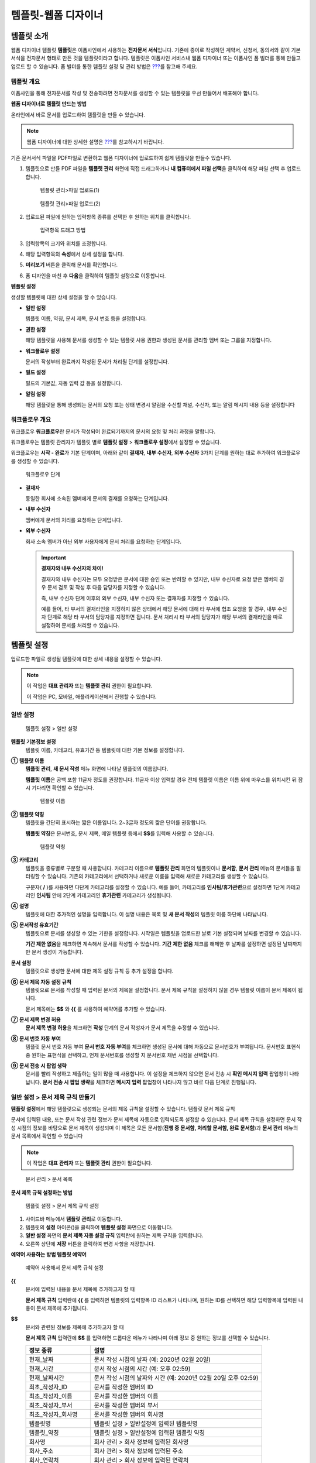 .. _template_wd:

템플릿-웹폼 디자이너
====================

템플릿 소개
-----------

웹폼 디자이너 템플릿 **템플릿**\ 은 이폼사인에서 사용하는 **전자문서
서식**\ 입니다. 기존에 종이로 작성하던 계약서, 신청서, 동의서와 같이
기본 서식을 전자문서 형태로 만든 것을 템플릿이라고 합니다. 템플릿은
이폼사인 서비스내 웹폼 디자이너 또는 이폼사인 폼 빌더를 통해 만들고
업로드 할 수 있습니다. 폼 빌더를 통한 템플릿 설정 및 관리 방법은
`??? <#template_fb>`__\ 를 참고해 주세요.

템플릿 개요
~~~~~~~~~~~

이폼사인을 통해 전자문서를 작성 및 전송하려면 전자문서를 생성할 수 있는
템플릿을 우선 만들어서 배포해야 합니다.

**웹폼 디자이너로 템플릿 만드는 방법**

온라인에서 바로 문서를 업로드하여 템플릿을 만들 수 있습니다.

.. note::

   웹폼 디자이너에 대한 상세한 설명은 `??? <#webform>`__\ 를 참고하시기
   바랍니다.

기존 문서서식 파일을 PDF파일로 변환하고 웹폼 디자이너에 업로드하여 쉽게
템플릿을 만들수 있습니다.

1. 템플릿으로 만들 PDF 파일을 **템플릿 관리** 화면에 직접 드래그하거나
   **내 컴퓨터에서 파일 선택**\ 을 클릭하여 해당 파일 선택 후 업로드
   합니다.

   .. figure:: resources/template-manage-upload.png
      :alt: 템플릿 관리>파일 업로드(1)
      :width: 700px

      템플릿 관리>파일 업로드(1)

   .. figure:: resources/template-manage-upload-popup.png
      :alt: 템플릿 관리>파일 업로드(2)
      :width: 700px

      템플릿 관리>파일 업로드(2)

2. 업로드된 파일에 원하는 입력항목 종류를 선택한 후 원하는 위치를
   클릭합니다.

   .. figure:: resources/web-form-designer1.png
      :alt: 입력항목 드래그 방법
      :width: 700px

      입력항목 드래그 방법

3. 입력항목의 크기와 위치를 조정합니다.

4. 해당 입력항목의 **속성**\ 에서 상세 설정을 합니다.

5. **미리보기** 버튼을 클릭해 문서를 확인합니다.

6. 폼 디자인을 마친 후 **다음**\ 을 클릭하여 템플릿 설정으로 이동합니다.

**템플릿 설정**

생성할 템플릿에 대한 상세 설정을 할 수 있습니다.

-  **일반 설정**

   템플릿 이름, 약칭, 문서 제목, 문서 번호 등을 설정합니다.

-  **권한 설정**

   해당 템플릿을 사용해 문서를 생성할 수 있는 템플릿 사용 권한과 생성된
   문서를 관리할 멤버 또는 그룹을 지정합니다.

-  **워크플로우 설정**

   문서의 작성부터 완료까지 작성된 문서가 처리될 단계를 설정합니다.

-  **필드 설정**

   필드의 기본값, 자동 입력 값 등을 설정합니다.

-  **알림 설정**

   해당 템플릿을 통해 생성되는 문서의 요청 또는 상태 변경시 알림을
   수신할 채널, 수신자, 또는 알림 메시지 내용 등을 설정합니다

워크플로우 개요
~~~~~~~~~~~~~~~

워크플로우 **워크플로우**\ 란 문서가 작성되어 완료되기까지의 문서의 요청
및 처리 과정을 말합니다.

워크플로우는 템플릿 관리자가 템플릿 별로 **템플릿 설정** > **워크플로우
설정**\ 에서 설정할 수 있습니다.

워크플로우는 **시작 - 완료**\ 가 기본 단계이며, 아래와 같이 **결재자**,
**내부 수신자**, **외부 수신자** 3가지 단계를 원하는 대로 추가하여
워크플로우를 생성할 수 있습니다.

.. figure:: resources/workflow-step-basic.PNG
   :alt: 워크플로우 단계

   워크플로우 단계

-  **결재자**

   동일한 회사에 소속된 멤버에게 문서의 결재를 요청하는 단계입니다.

-  **내부 수신자**

   멤버에게 문서의 처리를 요청하는 단계입니다.

-  **외부 수신자**

   회사 소속 멤버가 아닌 외부 사용자에게 문서 처리를 요청하는
   단계입니다.

   .. important::

      **결재자와 내부 수신자의 차이!**

      결재자와 내부 수신자는 모두 요청받은 문서에 대한 승인 또는 반려할
      수 있지만, 내부 수신자로 요청 받은 멤버의 경우 문서 검토 및 작성
      후 다음 담당자를 지정할 수 있습니다.

      즉, 내부 수신자 단계 이후의 외부 수신자, 내부 수신자 또는 결재자를
      지정할 수 있습니다.

      예를 들어, 타 부서의 결재라인을 지정하지 않은 상태에서 해당 문서에
      대해 타 부서에 협조 요청을 할 경우, 내부 수신자 단계로 해당 타
      부서의 담당자를 지정하면 됩니다. 문서 처리시 타 부서의 담당자가
      해당 부서의 결재라인을 따로 설정하여 문서를 처리할 수 있습니다.

템플릿 설정
-----------

업로드한 파일로 생성될 템플릿에 대한 상세 내용을 설정할 수 있습니다.

.. note::

   이 작업은 **대표 관리자** 또는 **템플릿 관리** 권한이 필요합니다.

   이 작업은 PC, 모바일, 애플리케이션에서 진행할 수 있습니다.

일반 설정
~~~~~~~~~

.. figure:: resources/template-setting-general.png
   :alt: 템플릿 설정 > 일반 설정
   :width: 700px

   템플릿 설정 > 일반 설정

**템플릿 기본정보 설정**
   템플릿 이름, 카테고리, 유효기간 등 템플릿에 대한 기본 정보를
   설정합니다.

**① 템플릿 이름**
   **템플릿 관리**, **새 문서 작성** 메뉴 화면에 나타날 템플릿의
   이름입니다.

   **템플릿 이름**\ 은 공백 포함 11글자 정도를 권장합니다. 11글자 이상
   입력할 경우 전체 템플릿 이름은 이름 위에 마우스를 위치시킨 뒤 잠시
   기다리면 확인할 수 있습니다.

   .. figure:: resources/template-name.png
      :alt: 템플릿 이름
      :width: 250px

      템플릿 이름

**② 템플릿 약칭**
   템플릿을 간단히 표시하는 짧은 이름입니다. 2~3글자 정도의 짧은 단어를
   권장합니다.

   **탬플릿 약칭**\ 은 문서번호, 문서 제목, 메일 템플릿 등에서
   **$$**\ 를 입력해 사용할 수 있습니다.

   .. figure:: resources/template-short-name.png
      :alt: 템플릿 약칭

      템플릿 약칭

**③ 카테고리**
   템플릿을 종류별로 구분할 때 사용합니다. 카테고리 이름으로 **템플릿
   관리** 화면의 템플릿이나 **문서함**, **문서 관리** 메뉴의 문서들을
   필터링할 수 있습니다. 기존의 카테고리에서 선택하거나 새로운 이름을
   입력해 새로운 카테고리를 생성할 수 있습니다.

   구분자( **/** )를 사용하면 다단계 카테고리를 설정할 수 있습니다. 예를
   들어, 카테고리를 **인사팀/휴가관련**\ 으로 설정하면 1단계 카테고리인
   **인사팀** 안에 2단계 카테고리인 **휴가관련** 카테고리가 생성됩니다.

**④ 설명**
   템플릿에 대한 추가적인 설명을 입력합니다. 이 설명 내용은 목록 및 **새
   문서 작성**\ 의 템플릿 이름 하단에 나타납니다.

**⑤ 문서작성 유효기간**
   템플릿으로 문서를 생성할 수 있는 기한을 설정합니다. 시작일은 템플릿을
   업로드한 날로 기본 설정되며 날짜를 변경할 수 있습니다.

   **기간 제한 없음**\ 을 체크하면 계속해서 문서를 작성할 수 있습니다.
   **기간 제한 없음** 체크를 해제한 후 날짜를 설정하면 설정된 날짜까지만
   문서 생성이 가능합니다.

**문서 설정**
   템플릿으로 생성한 문서에 대한 제목 설정 규칙 등 추가 설정을 합니다.

**⑥ 문서 제목 자동 설정 규칙**
   템플릿으로 문서를 작성할 때 입력된 문서의 제목을 설정합니다. 문서
   제목 규칙을 설정하지 않을 경우 템플릿 이름이 문서 제목이 됩니다.

   문서 제목에는 **$$** 와 **{{** 를 사용하여 예약어를 추가할 수
   있습니다.

**⑦ 문서 제목 변경 허용**
   **문서 제목 변경 허용**\ 을 체크하면 **작성** 단계의 문서 작성자가
   문서 제목을 수정할 수 있습니다.

**⑧ 문서 번호 자동 부여**
   템플릿 문서 번호 자동 부여 **문서 번호 자동 부여**\ 를 체크하면
   생성된 문서에 대해 자동으로 문서번호가 부여됩니다. 문서번호 표현식 중
   원하는 표현식을 선택하고, 언제 문서번호를 생성할 지 문서번호 채번
   시점을 선택합니다.

   |image1|

**⑨ 문서 전송 시 팝업 생략**
   문서를 빨리 작성하고 제출하는 일이 많을 때 사용합니다. 이 설정을
   체크하지 않으면 문서 전송 시 **확인 메시지 입력** 팝업창이
   나타납니다. **문서 전송 시 팝업 생략**\ 을 체크하면 **메시지 입력**
   팝업창이 나타나지 않고 바로 다음 단계로 진행됩니다.

일반 설정 > 문서 제목 규칙 만들기
~~~~~~~~~~~~~~~~~~~~~~~~~~~~~~~~~

**템플릿 설정**\ 에서 해당 템플릿으로 생성되는 문서의 제목 규칙을 설정할
수 있습니다. 템플릿 문서 제목 규칙

문서에 입력된 내용, 또는 문서 작성 관련 정보가 문서 제목에 자동으로
입력되도록 설정할 수 있습니다. 문서 제목 규칙을 설정하면 문서 작성
시점의 정보를 바탕으로 문서 제목이 생성되며 이 제목은 모든 문서함(**진행
중 문서함, 처리할 문서함, 완료 문서함**)과 **문서 관리** 메뉴의 문서
목록에서 확인할 수 있습니다

.. note::

   이 작업은 **대표 관리자** 또는 **템플릿 관리** 권한이 필요합니다.

.. figure:: resources/document-list.png
   :alt: 문서 관리 > 문서 목록
   :width: 700px

   문서 관리 > 문서 목록

**문서 제목 규칙 설정하는 방법**

.. figure:: resources/template-setting-general-doc-numering_rule.png
   :alt: 템플릿 설정 > 문서 제목 규칙 설정
   :width: 600px

   템플릿 설정 > 문서 제목 규칙 설정

1. 사이드바 메뉴에서 **템플릿 관리**\ 로 이동합니다.

2. 템플릿의 **설정** 아이콘(|image2|)을 클릭하여 **템플릿 설정**
   화면으로 이동합니다.

3. **일반 설정** 화면의 **문서 제목 자동 설정 규칙** 입력란에 원하는
   제목 규칙을 입력합니다.

4. 오른쪽 상단에 **저장** 버튼을 클릭하여 변경 사항을 저장합니다.

**예약어 사용하는 방법 템플릿 예약어**

.. figure:: resources/template-setting-general-doc-numering_rule_reserved.png
   :alt: 예약어 사용해서 문서 제목 규칙 설정

   예약어 사용해서 문서 제목 규칙 설정

**{{**
   문서에 입력된 내용을 문서 제목에 추가하고자 할 때

   **문서 제목 규칙** 입력란에 **{{** 를 입력하면 템플릿의 입력항목 ID
   리스트가 나타나며, 원하는 ID를 선택하면 해당 입력항목에 입력된 내용이
   문서 제목에 추가됩니다.

**$$**
   문서와 관련된 정보를 제목에 추가하고자 할 때

   **문서 제목 규칙** 입력란에 **$$** 를 입력하면 드롭다운 메뉴가
   나타나며 아래 정보 중 원하는 정보를 선택할 수 있습니다.

   +----------------------+-----------------------------------------------+
   | 정보 종류            | 설명                                          |
   +======================+===============================================+
   | 현재_날짜            | 문서 작성 시점의 날짜 (예: 2020년 02월 20일)  |
   +----------------------+-----------------------------------------------+
   | 현재_시간            | 문서 작성 시점의 시간 (예: 오후 02:59)        |
   +----------------------+-----------------------------------------------+
   | 현재_날짜시간        | 문서 작성 시점의 날짜와 시간 (예: 2020년 02월 |
   |                      | 20일 오후 02:59)                              |
   +----------------------+-----------------------------------------------+
   | 최초_작성자_ID       | 문서를 작성한 멤버의 ID                       |
   +----------------------+-----------------------------------------------+
   | 최초_작성자_이름     | 문서를 작성한 멤버의 이름                     |
   +----------------------+-----------------------------------------------+
   | 최초_작성자_부서     | 문서를 작성한 멤버의 부서                     |
   +----------------------+-----------------------------------------------+
   | 최초_작성자_회사명   | 문서를 작성한 멤버의 회사명                   |
   +----------------------+-----------------------------------------------+
   | 템플릿명             | 템플릿 설정 > 일반설정에 입력된 템플릿명      |
   +----------------------+-----------------------------------------------+
   | 템플릿_약칭          | 템플릿 설정 > 일반설정에 입력된 템플릿 약칭   |
   +----------------------+-----------------------------------------------+
   | 회사명               | 회사 관리 > 회사 정보에 입력된 회사명         |
   +----------------------+-----------------------------------------------+
   | 회사_주소            | 회사 관리 > 회사 정보에 입력된 주소           |
   +----------------------+-----------------------------------------------+
   | 회사_연락처          | 회사 관리 > 회사 정보에 입력된 연락처         |
   +----------------------+-----------------------------------------------+
   | 회                   | 회사 관리 > 회사 정보에 입력된 사업자등록번호 |
   | 사_사업자_등록_번호  |                                               |
   +----------------------+-----------------------------------------------+
   | 회사_홈페이지        | 회사 관리 > 회사 정보에 입력된 홈페이지 URL   |
   +----------------------+-----------------------------------------------+

.. tip::

   **문서 제목 변경 허용** 여부를 확인하세요!

   문서 제목 규칙을 설정해 놓더라도 **문서 제목 변경 허용**\ 이 체크되어
   있으면 문서 작성자가 임의로 문서 제목을 변경할 수 있습니다. 문서
   제목이 변경되는 것을 원하지 않는 경우, **문서 제목 변경 허용**\ 을
   체크 해지하세요.

.. figure:: resources/template-setting-general-doc-numering_rule_allow_change.png
   :alt: 문서 제목 변경 허용 여부 확인

   문서 제목 변경 허용 여부 확인

.. _docnumber_wd:

일반 설정 > 문서번호 생성 및 확인하기
~~~~~~~~~~~~~~~~~~~~~~~~~~~~~~~~~~~~~

이폼사인에서 생성되는 문서에 연속되는 문서번호를 부여할 수 있습니다.
템플릿 별로 문서 번호 자동 생성 여부를 설정할 수 있으며 번호 형식 4가지
중 한 가지를 선택해야 합니다. 문서 번호는 문서 입력항목을 사용하여 문서
내에 입력할 수 있습니다. 또한 문서 목록에서 별도의 컬럼으로 확인할 수
있으며 문서 번호로 문서를 검색할 수 있습니다.

**문서번호 생성하는 방법 템플릿 문서 번호 자동 부여**

.. note::

   이 작업은 **대표 관리자** 또는 **템플릿 관리** 권한이 필요합니다.

.. figure:: resources/template-setting-general-doc-numering1.png
   :alt: 문서번호 설정하기
   :width: 600px

   문서번호 설정하기

1. 사이드바 메뉴에서 **템플릿 관리**\ 로 이동합니다.

2. 템플릿의 **설정** 아이콘(|image3|)을 클릭하여 **템플릿 설정**
   화면으로 이동합니다.

3. **일반 설정** 화면의 **문서 번호 자동 부여**\ 를 체크합니다.

   -  **문서번호 규칙 선택하기**

   .. figure:: resources/template-setting-general-doc-numering1_1.png
      :alt: 문서번호 규칙 선택

      문서번호 규칙 선택

   **▪ 일련번호**
      문서 생성 순서대로 1번부터 생성

      예) 1, 2, 3...

   **▪ 년도 일련번호**
      문서가 생성된 년도 + 번호 1번부터 생성

      예) 2020_1, 2020_2...

   **▪ 템플릿약칭 일련번호**
      템플릿 약칭 + 번호 1번부터 생성

      예) 신청서 1, 신청서 2...

   **▪ 템플릿약칭 년도 일련번호**
      템플릿 약칭 + 문서가 생성된 년도 + 번호 1번부터 생성

      예) 신청서 2020_1, 신청서 2020_2...

   -  **문서 번호 부여 시점 선택하기**

   ▪ **시작**
      문서를 작성하기 시작할 때 문서번호를 생성합니다.

   ▪ **완료**
      문서가 모든 워크플로우를 거쳐 완료가 될 때 문서번호를 생성합니다.

4. 오른쪽 상단의 **저장** 버튼을 클릭해 설정을 저장합니다.

**문서번호 확인하는 방법**

생성된 문서번호는 문서 입력항목을 사용하여 문서 내에 입력하거나 문서
목록에서 확인할 수 있습니다.

-  **문서 내에 문서번호 표시하기**

   문서번호는 문서 입력항목을 사용하여 문서 내에 입력할 수 있습니다.

   1. 이폼사인의 **템플릿 관리** 화면에서 PDF 파일을 업로드 합니다.

   2. 문서번호가 들어갈 위치에 문서 입력항목을 추가합니다.

      |image4|

   3. **다음** 버튼을 눌러 **템플릿 설정**\ 으로 이동합니다.

   4. **템플릿 설정 > 일반 설정**\ 에서 **문서 번호 자동 부여**\ 를
      체크합니다.

   5. 문서 번호 규칙을 선택합니다.

   6. **저장** 버튼을 눌러 설정을 저장합니다.

-  **문서 목록에서 문서번호 확인하기**

   .. figure:: resources/documentlist-doc-num.png
      :alt: 완료 문서함 - 문서 목록
      :width: 700px

      완료 문서함 - 문서 목록

   .. figure:: resources/documentlist-doc-num1.png
      :alt: 완료 문서함 - 문서 목록 - 문서번호 확인
      :width: 700px

      완료 문서함 - 문서 목록 - 문서번호 확인

   문서번호는 문서 목록을 볼 수 있는 문서함(진행 중 문서함, 처리할
   문서함, 완료 문서함) 및 문서 관리 메뉴(문서 관리 권한 필요)에서
   확인할 수 있습니다.

   1. 사이드바 메뉴에서 **문서함** 또는 **문서 관리** 메뉴로 이동합니다.

   2. 오른쪽 상단의 **컬럼 설정** 아이콘을 클릭합니다.

   3. 컬럼 리스트의 **문서번호**\ 를 체크합니다.

      |image5|

   4. 문서 목록에 **문서번호** 컬럼이 추가된 것을 확인합니다.

-  **문서번호로 문서 검색하기**

   |image6|

   문서번호 검색은 상세 검색 기능을 통해 확인할 수 있습니다.

   1. **문서함** 또는 **문서 관리** 메뉴로 이동합니다.

   2. 문서 목록 상단의 **상세** 버튼을 클릭합니다.

   3. 검색 기준 중 **문서번호**\ 를 선택합니다.

   4. 검색할 단어 또는 숫자를 입력합니다.

   5. 검색 결과를 확인합니다.

권한 설정
~~~~~~~~~

권한 설정 화면에서는 **템플릿 사용 권한**\ 과 **문서 관리 권한**\ 을
설정할 수 있습니다.

.. figure:: resources/template-setting-auth-new.PNG
   :alt: 템플릿 설정 > 권한 설정
   :width: 700px

   템플릿 설정 > 권한 설정

**템플릿 사용 권한**

템플릿 사용 권한 템플릿을 사용해서 문서를 생성할 수 있는 권한을
설정하며, 회사에 속한 모든 멤버가 사용할 수 있도록 **전체** 설정을
하거나 **그룹 또는 멤버**\ 를 검색하여 선택할 수 있습니다.

**문서 관리 권한**

문서 관리 권한 그룹 또는 멤버를 선택하여 템플릿을 사용해서 생성된 문서를
열람하거나 완료 문서에 대한 취소 요청을 승인하거나, 문서를 영구적으로
제거할 수 있는 권한을 모두 또는 각각 설정할 수 있습니다.

-  **모든 문서 열람**\ (기본권한): 문서 관리자의 기본 권한으로 선택에
   관계없이 문서 관리 권한이 부여된 그룹 또는 멤버는 모든 문서를 열람할
   수 있는 권한이 부여됩니다.

-  **완료 문서 취소 승인**\ (선택시): 완료된 문서에 대해 문서 작성자가
   취소를 요청할 경우 문서 취소 승인을 할 수 있는 권한이 부여됩니다.

-  **문서 영구 제거**\ (선택시): 시스템에서 문서를 영구적으로 제거할 수
   있는 권한이 부여됩니다.

|image7|

워크플로우 설정
~~~~~~~~~~~~~~~

**템플릿 설정** 화면에서 **워크플로우 설정** 탭을 클릭해 해당 템플릿의
워크플로우를 생성 또는 수정할 수 있습니다. 워크플로우

.. figure:: resources/workflow-setting_new.PNG
   :alt: 템플릿 설정 > 워크플로우 설정
   :width: 700px

   템플릿 설정 > 워크플로우 설정

**워크플로우 단계 추가하는 방법**

1. **워크플로우 설정** 탭을 클릭해 이동합니다.

2. 시작과 완료 사이의 단계 추가(|image8|) 버튼을 클릭합니다.

3. **수신자 타입 선택**\ 에서 추가하고자 하는 **수신자 타입**\ 을
   선택합니다.

   |image9|

4. 선택 시 워크플로우에 단계가 추가됩니다

.. tip::

   워크플로우 단계는 개수 제한없이 추가할 수 있습니다. 워크플로우 단계
   옆에 위치한 화살표를 클릭하여 단계의 순서를 조정할 수 있습니다.

   단계를 삭제하려면 단계 버튼 오른쪽에 위치한 **X**\ 를 클릭하면
   삭제됩니다.

   |image10|

**워크플로우 단계별 상세 설정**

단계를 클릭하여 각 워크플로우 단계별로 속성, 항목 제어 등 상세 내용을
설정할 수 있습니다.

-  **속성**\ 은 단계 이름, 상태 설정 외에도 단계별로 설정이 필요한
   항목을 세부적으로 설정할 수 있습니다.

-  **항목 제어**\ 는 워크플로우 각 단계별로 수신자가 편집할 수 있도록
   허용하는 **편집 허용** 필드와 필수로 입력해야 하는 **입력 필수**
   필드를 설정할 수 있습니다.

   .. note::

      **입력 필수** 필드로 선택하면 문서 작성 시 해당 필드에 빨간색으로
      표시되며, 입력하지 않을시 문서 전송이 되지 않습니다.

   |image11|

**시작: 문서를 작성하는 단계입니다. 워크플로우 시작**
   |image12|

   -  **단계 이름**\ (공통): 기본 이름으로 설정된 단계의 이름을 변경할
      수 있습니다..

   -  **문서 생성 수 제한**: 체크하여 해당 템플릿으로 생성되는 최대 문서
      개수를 설정할 수 습니다.

   -  **URL로 문서 생성 허용**: 멤버가 아닌 외부 사용자에게 요청시
      이폼사인에 로그인하지 않고 URL을 통해 바로 접속하여 문서를 처리할
      수 있는 공개 링크를 생성합니다.

   -  **문서 중복 전송 방지**: 문서를 중복으로 전송하는 것을 방지하며,
      필드를 선택해 해당 필드를 기준으로 중복 여부를 확인합니다.

**결재자: 회사 내부 결재자에게 문서 결재를 요청하는 단계입니다. 워크플로우 결재자**
   |image13|

   -  **표시 이름**: 문서 작성 후 결재 또는 외부자 처리시 표시되는
      이름을 설정합니다. 입력을 안할 경우 아래와 같이 기본값으로
      나타납니다.

      |image14|

**내부 수신자(멤버): 회사 내부 멤버에게 문서 처리를 요청하는 단계입니다. 워크플로우 내부 수신자(멤버)**
   |image15|

   -  **수신자**: 내부 수신자 단계를 처리할 멤버를 설정합니다.

      -  **이전 단계 처리자**: 시작 단계 포함 이전 단계의 내부 수신자가
         문서를 처리하도록 설정합니다. 단계를 선택할 수 있습니다.

      -  **그룹 및 멤버**: 그룹 또는 멤버 중 한 사람이 문서를 처리하도록
         설정합니다. 그룹 또는 멤버는 여러 명을 선택할 수 있습니다.

**외부 수신자: 멤버가 아닌 외부 사용자에게 문서 처리를 요청하는 단계입니다. 워크플로우 외부 수신자**
   |image16|

   -  **문서 전송 기한**: 일정 기간이 지나면 외부 수신자에게 보낸 URL
      링크가 만료되도록 설정합니다.

   -  **수신자 정보 자동 설정**: 외부 수신자에게 문서 요청시 문서에
      입력된 정보를 바탕으로 외부 수신자의 이름 및 연락처를 자동으로
      설정할 수 있습니다.

   -  **문서 열람 전 비밀번호 설정**: 수신자의 이름, 보내는 사람이 직접
      입력 또는 입력항목 중 하나를 선택하여 사용 등의 방법으로 외부
      수신자가 문서 처리시 입력해야 할 인증 비밀번호를 설정할 수
      있습니다.

   -  **비밀번호 힌트**: 외부 수신자가 문서 열람시 비밀번호를 입력할때
      표시될 안내 문구를 설정할 수 있습니다.

      |image17|

   -  **문서 검토 전 휴대폰 본인확인:** 외부 수신자가 문서 열람을 위해
      휴대폰 본인확인을 하도록 설정합니다. 본 기능은 추가 요금이
      발생합니다.

**완료: 문서가 모든 워크플로우 단계를 거쳐 최종 완료되는 단계입니다. 워크플로우 완료**
   |image18|

   -  **별도의 파일 저장소에 완료 문서 저장하기**: 대표 관리자 또는 회사
      관리자가 별도로 설정한 외부 클라우드 저장소에 완료된 문서가
      저장되도록 설정합니다.

   -  **완료 문서에 타임스탬프 찍기**: 완료된 문서가 그 이후 변경되지
      않았음을 증명하는 타임스탬프가 적용되도록 설정합니다. 본 기능은
      추가 요금이 발생합니다.

필드 설정
~~~~~~~~~

**템플릿 필드 설정 필드 설정**\ 에서는 템플릿에 들어가는 필드의 기본값
또는 자동입력 값을 설정하고 필드의 순서를 조정할 수 있습니다.

.. figure:: resources/template-field-setting.png
   :alt: 템플릿 설정 > 필드 설정
   :width: 700px

   템플릿 설정 > 필드 설정

필드의 기본값은 **사용자 정의 필드 관리**\ 에 저장되어 있는
회사/그룹/멤버 정보를 입력되도록 설정하거나, **최근 입력값** 선택 또는
사용자가 **직접 입력**\ 하도록 설정할 수 있습니다.

**자동 입력 설정하는 방법**

문서에 자주 입력하는 정보를 미리 저장하고 자동으로 입력되도록 설정할 수
있습니다.

예를 들어, 작성자의 이름, 연락처 등 작성자 정보, 부서명, 책임자, 회사
대표 번호 등 회사 또는 그룹에 대한 정보를 미리 저장하여 자동으로
입력되도록 설정할 수 있습니다. 관련 필드의 항목 추가 및 기본 값 설정은
**회사 관리 > 사용자 정의 필드 관리**\ 에서 할 수 있습니다.

1. **회사 관리 > 사용자 정의 필드 관리** 화면에서 필드를 추가합니다.

2. **템플릿 관리** 메뉴로 이동합니다.

3. **템플릿 설정** 아이콘을 클릭합니다.

4. **필드 설정** 메뉴로 이동합니다.

5. 자동 입력이 되도록 설정할 필드의 기본값을 입력합니다.

6. 모든 설정을 완료한 후 **저장** 버튼을 클릭합니다

알림 설정
~~~~~~~~~

템플릿 알림 설정 템플릿으로 생성되는 문서의 요청 또는 상태 알림을 수신할
채널, 수신자 설정 및 내용 확인, 편집 등을 할 수 있습니다.

**알림 채널 설정**

내부 수신자 및 외부 수신자에게 보낼 알림 채널을 설정합니다. **이메일**
또는 **SMS** 중 하나 또는 모두를 선택할 수 있습니다.

.. note::

   **SMS**\ 는 유료 기능으로, 선택시 추가 요금이 발생됩니다.

SMS 선택 시, **문자로 보내기**\ 와 **카카오톡으로 보내고 전송 실패시
문자로 보내기**\ 가 활성화 됩니다.

-  **문자로 보내기**: 수신자에게 SMS로 알림 메시지를 전송합니다.

-  **카카오톡으로 보내고 전송 실패시 문자로 보내기**: 수신자에게
   카카오톡으로 알림 메시지를 전송하고 카카오톡을 사용하지 않는
   수신자에게는 SMS로 전송됩니다.

.. figure:: resources/template-setting-notification-channel.png
   :alt: 알림 채널 설정

   알림 채널 설정

**요청 알림 설정**

해당 템플릿으로 생성된 문서를 수신자에게 요청시 발송되는 알림 메시지를
확인하고 편집할 수 있습니다. 각 알림 템플릿 메시지는 **회사 관리 > 알림
템플릿 관리** 페이지에 설정된 내용에 따라 기본 반영되어 있으며, **편집**
버튼을 클릭해 직접 메시지를 편집할 수 있습니다.

.. note::

   SMS 템플릿 편집 기능은 유료 요금제 구독 회사에게만 제공되는
   기능입니다.

각 알림 템플릿 메시지는 **회사 관리 > 알림 템플릿 관리** 페이지에 설정된
내용에 따라 기본적으로 반영되어 있으며, **편집** 버튼을 클릭해 직접
메시지를 편집할 수 있습니다.

|image19|

|image20|

-  **문서 검토 및 작성 요청 > 내부**: 내부 수신자에게 문서 검토 및 작성
   요청 시 내부 수신자에게 전송하는 요청 알림 메시지를 편집할 수
   있습니다.

-  **문서 검토 및 작성 요청 > 외부**: 외부 수신자에게 문서 검토 및 작성
   요청 시 외부 수신자에게 전송하는 요청 알림 메시지를 편집할 수
   있습니다.

-  **문서 결재 요청**: 결재자에게 문서 결재 요청 시 결재자에게 전송하는
   요청 알림 메시지를 편집할 수 있습니다

-  **문서 반려로 인한 수정 요청**: 결재자, 내부 수신자, 외부 수신자가
   문서 반려 시 문서 요청자에게 전송하는 요청 알림 메시지를 편집할 수
   있습니다.

**상태 알림 설정**

해당 템플릿으로 생성된 문서의 진행 상태 알림의 수신자를 설정하고 알림
메시지의 미리보기(문서 승인/검토 및 작성/반려/취소/수정 알림) 또는
편집(문서 최종 완료 알림)이 가능합니다.

.. note::

   문서 반려 알림, 문서 취소 알림, 문서 수정 알림은 이메일 템플릿만
   제공되고 SMS으로는 전송되지 않습니다.

   문서 최종 완료 알림(내부/외부)의 SMS 템플릿은 유료 요금제 구독 회사만
   편집할 수 있습니다.

|image21|

.. note::

   **최초 작성자** 옵션에 체크, **단계별 처리자** 옵션 체크 해제 시,
   문서를 최초 작성한 사람에게 상태 알림을 전송합니다.

   **최초 작성자** 옵션 체크 해제, **단계별 처리자** 옵션에 체크 시,
   최초 작성한 사람을 제외하고 현재 단계 이전에 문서를 처리한 사람들에게
   상태 알림을 전송합니다.

   **최초 작성자**, **단계별 처리자** 옵션 모두 체크 시, 최초 작성한
   사람, 현재 단계 이전에 문서를 처리한 사람 모두에게 상태 알림을
   전송합니다.

   **최초 작성자**, **단계별 처리자** 옵션 모두 체크 해제 시, 해당
   단계의 상태 알림을 전송하지 않습니다.

-  **문서 승인 알림**: 결재자가 문서 승인 시, 문서가 승인되었다는 알림을
   전송합니다.

-  **문서 검토 및 작성 알림**: 내부 수신자 또는 외부 수신자가 문서 처리
   시, 문서가 검토 및 작성되었다는 알림을 전송합니다.

-  **문서 반려 알림**: 결재자, 내부 수신자, 외부 수신자가 문서 반려 시,
   문서가 반려되었다는 알림을 전송합니다.

-  **문서 취소 알림**: 취소 요청된 문서에 대해 취소가 승인되었을 경우,
   문서가 취소되었다는 알림을 전송합니다.

-  **문서 수정 알림**: 최초 작성자가 문서를 수정한 경우, 문서가
   수정되었다는 알림을 전송합니다.

-  **문서 최종 완료 알림 > 내부**: 문서가 최종 완료된 경우, 해당 문서의
   최초 작성자, 결재자, 내부 수신자에게 문서가 최종 완료되었다는 알림을
   전송합니다.

-  **문서 최종 완료 알림 > 외부**: 문서가 최종 완료된 경우, 외부
   수신자에게 문서가 최종 완료되었다는 알림을 전송합니다.

   .. note::

      **문서 최종 완료 알림 > 외부**\ 의 **최초 작성자** 옵션에 체크된
      경우, 외부 사용자가 URL을 통해 문서를 생성 후 제출할 때, 최종 완료
      알림을 수신할 정보를 입력해야 하며, 입력한 외부 수신자에게 상태
      알림을 전송합니다.

개별 템플릿 메뉴
----------------

**템플릿 관리** 화면에서 템플릿 이름 오른쪽에 위치한 메뉴
아이콘(|image22|)을 클릭하면 각 템플릿별 설정할 수 있는 메뉴가
나타납니다.

|image23|

-  **복제**: 템플릿을 복제합니다. 해당 템플릿의 파일과 상세 템플릿
   설정이 복제되며 상세 설정을 변경하여 저장할 수 있습니다.

-  **삭제**: 템플릿을 삭제합니다. 템플릿이 삭제되면 더 이상 해당
   템플릿으로 문서를 생성할 수 없습니다.

-  **비활성화**: 템플릿을 비활성화하면 다른 멤버의 **새 문서 작성**
   페이지에 표시되지 않습니다.

-  **소유자 변경**: 템플릿의 소유자를 변경할 수 있습니다. 기본적으로
   템플릿 소유자는 템플릿을 생성한 사람으로 자동 지정됩니다. 이후
   변경하고자 할 경우, 소유자 변경을 통해 다른 멤버로 소유자를 변경할 수
   있습니다. 템플릿 소유자는 템플릿 관리 권한을 가진 멤버 중에 선택할 수
   있습니다.

   |image24|

-  **문서 관리자 설정:** 해당 템플릿으로 작성되는 문서의 관리자를 설정할
   수 있습니다. **템플릿 설정 > 권한 설정**\ 과 동일합니다.

   |image25|

템플릿 검색
-----------

**템플릿 관리** 화면에서는 템플릿 카테고리별 조회, 검색 등을 할 수
있습니다.

|image26|

① **템플릿 조회**
   클릭하여 템플릿 상태, 카테고리 별로 템플릿을 조회할 수 있습니다.
   **X** 를 클릭하면 전체 카테고리로 돌아갑니다.

   템플릿은 Sample 카테고리에 기본 템플릿이 저장됩니다. 카테고리의
   생성은 **템플릿 설정 > 일반 설정**\ 에서 할 수 있습니다.

**② 템플릿 검색**
   검색 키워드를 입력하여 템플릿을 검색합니다.

③ **정렬**
   템플릿 정렬 순서를 템플릿 이름 또는 카테고리 기준으로 오름차순,
   내림차순을 설정합니다.

.. |image1| image:: resources/template-setting-general-doc-numering.png
.. |image2| image:: resources/config-icon.PNG
.. |image3| image:: resources/config-icon.PNG
.. |image4| image:: resources/web-form-designer-document-component.png
   :width: 750px
.. |image5| image:: resources/documentlist-doc-num-sel.png
.. |image6| image:: resources/documentlist-search-doc-num.png
   :width: 600px
.. |image7| image:: resources/template-setting-auth-doc-new.PNG
   :width: 700px
.. |image8| image:: resources/workflow-addstep-plus-button.png
.. |image9| image:: resources/workflow-addstep-type2.png
   :width: 700px
.. |image10| image:: resources/workflow-step-added.png
   :width: 700px
.. |image11| image:: resources/workflow-step-item-manage.png
   :width: 700px
.. |image12| image:: resources/workflow-step-start-property.png
   :width: 700px
.. |image13| image:: resources/workflow-step-approval-property.png
   :width: 700px
.. |image14| image:: resources/template-approval-property-displayname.png
   :width: 250px
.. |image15| image:: resources/workflow-step-internal-recipient-property.png
   :width: 700px
.. |image16| image:: resources/workflow-step-external-recipient-property.png
   :width: 700px
.. |image17| image:: resources/workflow-step-external-recipient-property-pw.png
   :width: 400px
.. |image18| image:: resources/workflow-step-complete-property.png
   :width: 700px
.. |image19| image:: resources/template-setting-notification-edit.png
.. |image20| image:: resources/template-setting-notification-edit-email.png
   :width: 700px
.. |image21| image:: resources/template-setting-notification-status.png
   :width: 500px
.. |image22| image:: resources/template-hamburgericon.png
.. |image23| image:: resources/template-manage-menu1.png
   :width: 700px
.. |image24| image:: resources/template-owner-change.PNG
.. |image25| image:: resources/document-manager-setting.PNG
.. |image26| image:: resources/template-manage-search.png
   :width: 700px

